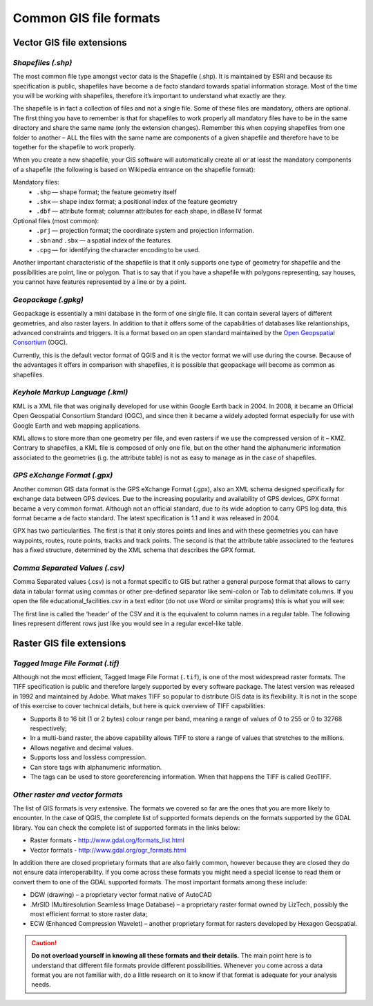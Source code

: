 .. _gis-formats:

Common GIS file formats
=======================

Vector GIS file extensions
--------------------------

*Shapefiles (.shp)*
^^^^^^^^^^^^^^^^^^^

The most common file type amongst vector data is the Shapefile (.shp). It is maintained by ESRI and because its specification is public, shapefiles have become a de facto standard towards spatial information storage. Most of the time you will be working with shapefiles, therefore it’s important to understand what exactly are they.

The shapefile is in fact a collection of files and not a single file. Some of these files are mandatory, others are optional. The first thing you have to remember is that for shapefiles to work properly all mandatory files have to be in the same directory and share the same name (only the extension changes). Remember this when copying shapefiles from one folder to another – ALL the files with the same name are components of a given shapefile and therefore have to be together for the shapefile to work properly.

.. image:: _static/images/appendix/shapefile.png
       :align: center

\

When you create a new shapefile, your GIS software will automatically create all or at least the mandatory components of a shapefile (the following is based on Wikipedia entrance on the shapefile format):

Mandatory files:
        + ``.shp`` — shape format; the feature geometry itself
        + ``.shx`` — shape index format; a positional index of the feature geometry
        + ``.dbf`` — attribute format; columnar attributes for each shape, in dBase IV format

Optional files (most common):
        + ``.prj`` — projection format; the coordinate system and projection information.
        + ``.sbn`` and ``.sbx`` — a spatial index of the features.
        + ``.cpg`` — for identifying the character encoding to be used.

Another important characteristic of the shapefile is that it only supports one type of geometry for shapefile and the possibilities are point, line or polygon. That is to say that if you have a shapefile with polygons representing, say houses, you cannot have features represented by a line or by a point.

*Geopackage (.gpkg)*
^^^^^^^^^^^^^^^^^^^^
Geopackage is essentially a mini database in the form of one single file. It can contain several layers of different geometries, and also raster layers. In addition to that it offers some of the capabilities of databases like relantionships, advanced constraints and triggers. It is a format based on an open standard maintained by the `Open Geopspatial Consortium <https://en.wikipedia.org/wiki/Open_Geospatial_Consortium>`_ (OGC).

Currently, this is the default vector format of QGIS and it is the vector format we will use during the course. Because of the advantages it offers in comparison with shapefiles, it is possible that geopackage will become as common as shapefiles.

*Keyhole Markup Language (.kml)*
^^^^^^^^^^^^^^^^^^^^^^^^^^^^^^^^

KML is a XML file that was originally developed for use within Google Earth back in 2004. In 2008, it became an Official Open Geospatial Consortium Standard (OGC), and since then it became a widely adopted format especially for use with Google Earth and web mapping applications.

KML allows to store more than one geometry per file, and even rasters if we use the compressed version of it – KMZ. Contrary to shapefiles, a KML file is composed of only one file, but on the other hand the alphanumeric information associated to the geometries (i.g.  the attribute table) is not as easy to manage as in the case of shapefiles.


*GPS eXchange Format (.gpx)*
^^^^^^^^^^^^^^^^^^^^^^^^^^^^

Another common GIS data format is the GPS eXchange Format (.gpx), also an XML schema designed specifically for exchange data between GPS devices. Due to the increasing popularity and availability of GPS devices, GPX format became a very common format. Although not an official standard, due to its wide adoption to carry GPS log data, this format became a de facto standard. The latest specification is 1.1 and it was released in 2004.

GPX has two particularities. The first is that it only stores points and lines and with these geometries you can have waypoints, routes, route points, tracks and track points. The second is that the attribute table associated to the features has a fixed structure, determined by the XML schema that describes the GPX format.


*Comma Separated Values (.csv)*
^^^^^^^^^^^^^^^^^^^^^^^^^^^^^^^

Comma Separated values (.csv) is not a format specific to GIS but rather a general purpose format that allows to carry data in tabular format using commas or other pre-defined separator like semi-colon or Tab to delimitate columns. If you open the file educational_facilities.csv in a text editor (do not use Word or similar programs) this is what you will see:

.. image:: _static/images/appendix/csv.png
       :align: center

The first line is called the ‘header’ of the CSV and it is the equivalent to column names in a regular table. The following lines represent different rows just like you would see in a regular excel-like table.

Raster GIS file extensions
--------------------------

*Tagged Image File Format (.tif)*
^^^^^^^^^^^^^^^^^^^^^^^^^^^^^^^^^

Although not the most efficient, Tagged Image File Format (``.tif``), is one of the most widespread raster formats. The TIFF specification is public and therefore largely supported by every software package. The latest version was released in 1992 and maintained by Adobe. What makes TIFF so popular to distribute GIS data is its flexibility. It is not in the scope of this exercise to cover technical details, but here is quick overview of TIFF capabilities:

+ Supports 8 to 16 bit (1 or 2 bytes) colour range per band, meaning a range of values of 0 to 255 or 0 to 32768 respectively;
+ In a multi-band raster, the above capability allows TIFF to store a range of values that stretches to the millions.
+ Allows negative and decimal values.
+ Supports loss and lossless compression.
+ Can store tags with alphanumeric information.
+ The tags can be used to store georeferencing information. When that happens the TIFF is called GeoTIFF.


*Other raster and vector formats*
^^^^^^^^^^^^^^^^^^^^^^^^^^^^^^^^^

The list of GIS formats is very extensive. The formats we covered so far are the ones that you are more likely to encounter. In the case of QGIS, the complete list of supported formats depends on the formats supported by the GDAL library. You can check the complete list of supported formats in the links below:

+ Raster formats - http://www.gdal.org/formats_list.html
+ Vector formats - http://www.gdal.org/ogr_formats.html

In addition there are closed proprietary formats that are also fairly common, however because they are closed they do not ensure data interoperability. If you come across these formats you might need a special license to read them or convert them to one of the GDAL supported formats. The most important formats among these include:

+ DGW (drawing) – a proprietary vector format native of AutoCAD
+ .MrSID (Multiresolution Seamless Image Database) – a proprietary raster format owned by LizTech, possibly the most efficient format to store raster data;
+ ECW (Enhanced Compression Wavelet) – another proprietary format for rasters developed by Hexagon Geospatial.


.. caution::
    **Do not overload yourself in knowing all these formats and their details.** The main point here is to understand that different file formats provide different possibilities. Whenever you come across a data format you are not familiar with, do a little research on it to know if that format is adequate for your analysis needs.